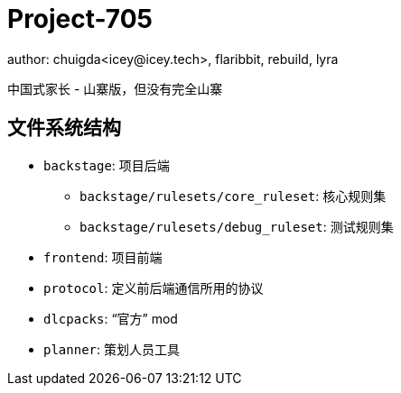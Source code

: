= Project-705
author: chuigda<icey@icey.tech>, flaribbit, rebuild, lyra

中国式家长 - 山寨版，但没有完全山寨

== 文件系统结构
* `backstage`: 项目后端
** `backstage/rulesets/core_ruleset`: 核心规则集
** `backstage/rulesets/debug_ruleset`: 测试规则集
* `frontend`: 项目前端
* `protocol`: 定义前后端通信所用的协议
* `dlcpacks`: “官方” mod
* `planner`: 策划人员工具
